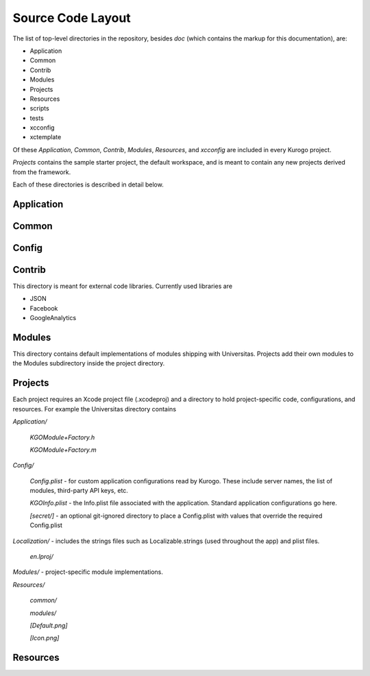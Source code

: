 #####################
Source Code Layout
#####################

The list of top-level directories in the repository, besides *doc* 
(which contains the markup for this documentation), are:

* Application
* Common
* Contrib
* Modules
* Projects
* Resources
* scripts
* tests
* xcconfig
* xctemplate

Of these *Application*, *Common*, *Contrib*, *Modules*, *Resources*,
and *xcconfig* are included in every Kurogo project.

*Projects* contains the sample starter project, the default workspace, 
and is meant to contain any new projects derived from the framework.

Each of these directories is described in detail below.

-----------
Application
-----------


------
Common
------


------
Config
------


-------
Contrib
-------

This directory is meant for external code libraries. Currently used libraries 
are

* JSON
* Facebook
* GoogleAnalytics

-------
Modules
-------

This directory contains default implementations of modules shipping
with Universitas.  Projects add their own modules to the Modules
subdirectory inside the project directory.

--------
Projects
--------

Each project requires an Xcode project file (.xcodeproj) and a directory 
to hold project-specific code, configurations, and resources. For example 
the Universitas directory contains

*Application/*

    *KGOModule+Factory.h*

    *KGOModule+Factory.m*

*Config/*

    *Config.plist* - for custom application configurations read by Kurogo.
    These include server names, the list of modules, third-party API keys, etc.

    *KGOInfo.plist* - the Info.plist file associated with the application.
    Standard application configurations go here.

    *[secret/]* - an optional git-ignored directory to place a Config.plist 
    with values that override the required Config.plist

*Localization/* - includes the strings files such as Localizable.strings (used 
throughout the app) and plist files.

    *en.lproj/*

*Modules/* - project-specific module implementations.

*Resources/*

    *common/*

    *modules/*

    *[Default.png]*

    *[Icon.png]*



---------
Resources
---------






